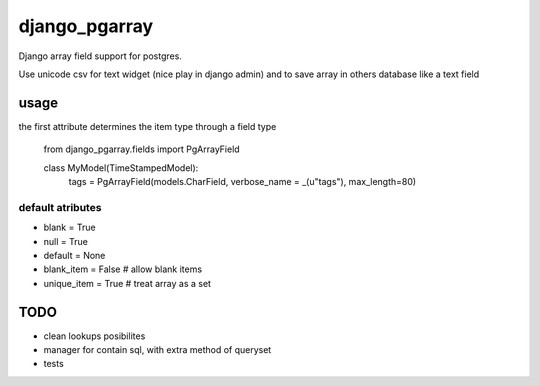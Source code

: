 django_pgarray
##############

Django array field support for postgres.

Use unicode csv for text widget (nice play in django admin) and to save array
in others database like a text field


usage
=====

the first attribute determines the item type through a field type

        from django_pgarray.fields import PgArrayField
        
        class MyModel(TimeStampedModel):
            tags = PgArrayField(models.CharField, verbose_name = _(u"tags"), max_length=80)


default atributes
-----------------

* blank = True
* null = True
* default = None
* blank_item = False    # allow blank items
* unique_item = True    # treat array as a set


TODO
====

* clean lookups posibilites
* manager for contain sql, with extra method of queryset
* tests
